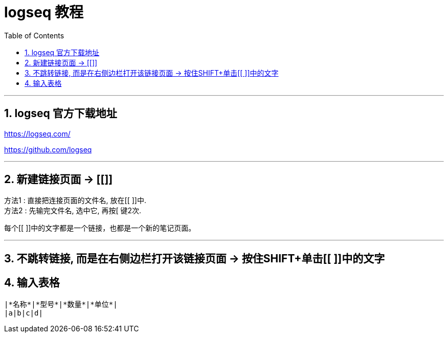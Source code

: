 
= logseq 教程
:toc:
:sectnums:

---

== logseq 官方下载地址

https://logseq.com/

https://github.com/logseq

---

== 新建链接页面 -> [[]]

方法1 : 直接把连接页面的文件名, 放在[[ ]]中. +
方法2 : 先输完文件名, 选中它, 再按[ 键2次.

每个[[ ]]中的文字都是一个链接，也都是一个新的笔记页面。

---

== 不跳转链接, 而是在右侧边栏打开该链接页面 -> 按住SHIFT+单击[[ ]]中的文字


== 输入表格

....
|*名称*|*型号*|*数量*|*单位*|
|a|b|c|d|
....
